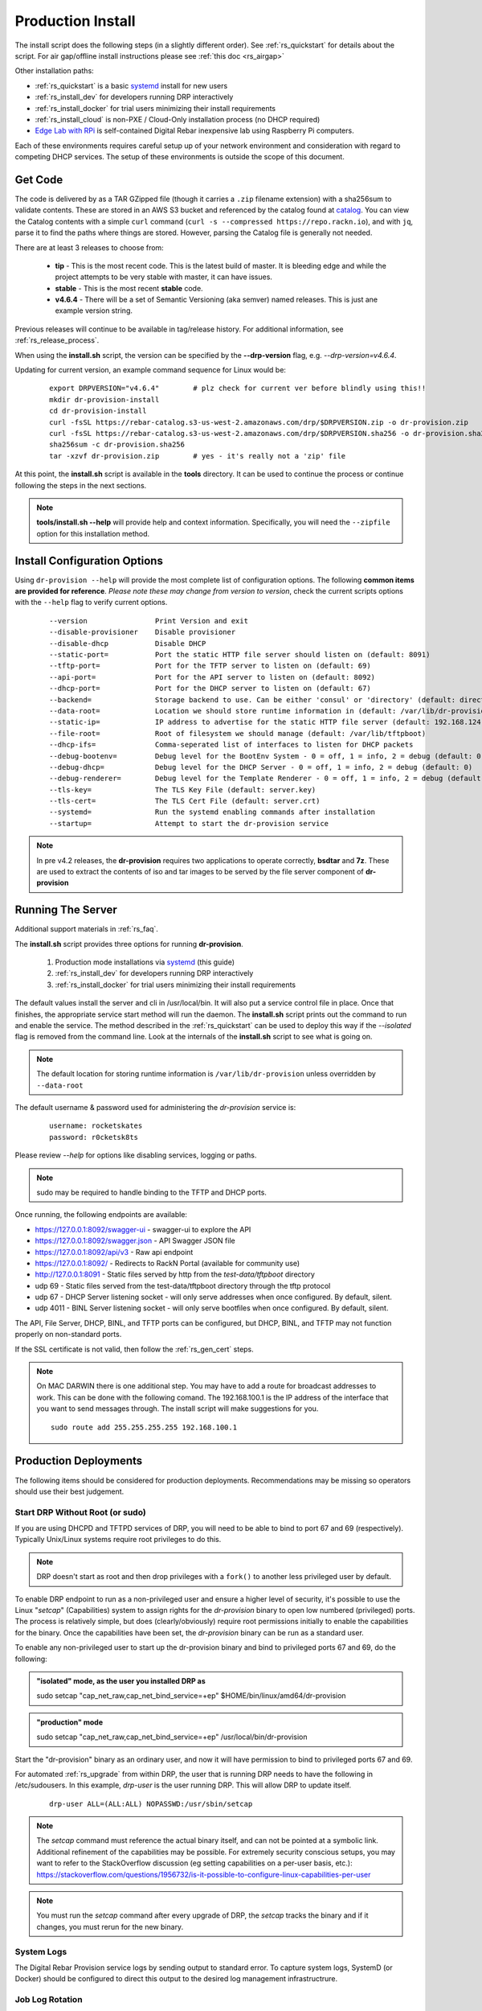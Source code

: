 .. Copyright (c) 2017 RackN Inc.
.. Licensed under the Apache License, Version 2.0 (the "License");
.. Digital Rebar Provision documentation under Digital Rebar master license
.. index::
  pair: Digital Rebar Provision; Install

.. _rs_install:

Production Install
~~~~~~~~~~~~~~~~~~

The install script does the following steps (in a slightly different order).  See :ref:`rs_quickstart` for details about the script. For air gap/offline install instructions please see :ref:`this doc <rs_airgap>`

Other installation paths:

* :ref:`rs_quickstart` is a basic `systemd <https://en.wikipedia.org/wiki/Systemd>`_ install for new users
* :ref:`rs_install_dev` for developers running DRP interactively
* :ref:`rs_install_docker` for trial users minimizing their install requirements
* :ref:`rs_install_cloud` is non-PXE / Cloud-Only installation process (no DHCP required)
* `Edge Lab with RPi <http://edgelab.digital>`_ is self-contained Digital Rebar inexpensive lab using Raspberry Pi computers.


Each of these environments requires careful setup up of your network environment and consideration with regard to competing DHCP services.  The setup of these environments is outside the scope of this document.

Get Code
--------

The code is delivered by as a TAR GZipped file (though it carries a ``.zip`` filename extension) with a sha256sum to validate contents.  These are stored in an AWS S3 bucket and referenced by the catalog found at `catalog <https://repo.rackn.io/>`_.  You can view the Catalog contents with a simple ``curl`` command (``curl -s --compressed https://repo.rackn.io``), and with ``jq``, parse it to find the paths where things are stored.  However, parsing the Catalog file is generally not needed.

There are at least 3 releases to choose from:

  * **tip** - This is the most recent code.  This is the latest build of master.  It is bleeding edge and while the project attempts to be very stable with master, it can have issues.
  * **stable** - This is the most recent **stable** code.
  * **v4.6.4** - There will be a set of Semantic Versioning (aka semver) named releases.  This is just ane example version string.

Previous releases will continue to be available in tag/release history.  For additional information, see :ref:`rs_release_process`.

When using the **install.sh** script, the version can be specified by the **--drp-version** flag,
e.g. *--drp-version=v4.6.4*.

Updating for current version, an example command sequence for Linux would be:

  ::

    export DRPVERSION="v4.6.4"        # plz check for current ver before blindly using this!!
    mkdir dr-provision-install
    cd dr-provision-install
    curl -fsSL https://rebar-catalog.s3-us-west-2.amazonaws.com/drp/$DRPVERSION.zip -o dr-provision.zip
    curl -fsSL https://rebar-catalog.s3-us-west-2.amazonaws.com/drp/$DRPVERSION.sha256 -o dr-provision.sha256
    sha256sum -c dr-provision.sha256
    tar -xzvf dr-provision.zip        # yes - it's really not a 'zip' file

At this point, the **install.sh** script is available in the **tools** directory.  It can be used to continue the process or continue following the steps in the next sections.

.. note:: **tools/install.sh --help** will provide help and context information. Specifically, you will need the ``--zipfile`` option for this installation method.


Install Configuration Options
-----------------------------

Using ``dr-provision --help`` will provide the most complete list of configuration options.  The following **common items are provided for reference**.  *Please note these may change from version to version*, check the current scripts options with the ``--help`` flag to verify current options.

  ::

      --version                Print Version and exit
      --disable-provisioner    Disable provisioner
      --disable-dhcp           Disable DHCP
      --static-port=           Port the static HTTP file server should listen on (default: 8091)
      --tftp-port=             Port for the TFTP server to listen on (default: 69)
      --api-port=              Port for the API server to listen on (default: 8092)
      --dhcp-port=             Port for the DHCP server to listen on (default: 67)
      --backend=               Storage backend to use. Can be either 'consul' or 'directory' (default: directory)
      --data-root=             Location we should store runtime information in (default: /var/lib/dr-provision)
      --static-ip=             IP address to advertise for the static HTTP file server (default: 192.168.124.11)
      --file-root=             Root of filesystem we should manage (default: /var/lib/tftpboot)
      --dhcp-ifs=              Comma-seperated list of interfaces to listen for DHCP packets
      --debug-bootenv=         Debug level for the BootEnv System - 0 = off, 1 = info, 2 = debug (default: 0)
      --debug-dhcp=            Debug level for the DHCP Server - 0 = off, 1 = info, 2 = debug (default: 0)
      --debug-renderer=        Debug level for the Template Renderer - 0 = off, 1 = info, 2 = debug (default: 0)
      --tls-key=               The TLS Key File (default: server.key)
      --tls-cert=              The TLS Cert File (default: server.crt)
      --systemd=               Run the systemd enabling commands after installation
      --startup=               Attempt to start the dr-provision service

.. note:: In pre v4.2 releases, the **dr-provision** requires two applications to operate correctly, **bsdtar** and **7z**.  These are used to extract the contents of iso and tar images to be served by the file server component of **dr-provision**

Running The Server
------------------

Additional support materials in :ref:`rs_faq`.

The **install.sh** script provides three options for running **dr-provision**.

  #. Production mode installations via `systemd <https://en.wikipedia.org/wiki/Systemd>`_ (this guide)
  #. :ref:`rs_install_dev` for developers running DRP interactively
  #. :ref:`rs_install_docker` for trial users minimizing their install requirements

The default values install the server and cli in /usr/local/bin.  It will also put a service control file in place.  Once that finishes, the appropriate service start method will run the daemon.  The **install.sh** script prints out the command to run and enable the service.  The method described in the :ref:`rs_quickstart` can be used to deploy this way if the *--isolated* flag is removed from the command line.  Look at the internals of the **install.sh** script to see what is going on.

.. note:: The default location for storing runtime information is ``/var/lib/dr-provision`` unless overridden by ``--data-root``

The default username & password used for administering the *dr-provision* service is:
  ::

    username: rocketskates
    password: r0cketsk8ts

Please review `--help` for options like disabling services, logging or paths.

.. note:: sudo may be required to handle binding to the TFTP and DHCP ports.

Once running, the following endpoints are available:

* https://127.0.0.1:8092/swagger-ui - swagger-ui to explore the API
* https://127.0.0.1:8092/swagger.json - API Swagger JSON file
* https://127.0.0.1:8092/api/v3 - Raw api endpoint
* https://127.0.0.1:8092/ - Redirects to RackN Portal (available for community use)
* http://127.0.0.1:8091 - Static files served by http from the *test-data/tftpboot* directory
* udp 69 - Static files served from the test-data/tftpboot directory through the tftp protocol
* udp 67 - DHCP Server listening socket - will only serve addresses when once configured.  By default, silent.
* udp 4011 - BINL Server listening socket - will only serve bootfiles when once configured.  By default, silent.

The API, File Server, DHCP, BINL,  and TFTP ports can be configured, but DHCP, BINL, and TFTP may not function properly on non-standard ports.

If the SSL certificate is not valid, then follow the :ref:`rs_gen_cert` steps.

.. note:: On MAC DARWIN there is one additional step. You may have to add a route for broadcast addresses to work.  This can be done with the following comand.  The 192.168.100.1 is the IP address of the interface that you want to send messages through. The install script will make suggestions for you.

  ::

    sudo route add 255.255.255.255 192.168.100.1


Production Deployments
----------------------

The following items should be considered for production deployments.  Recommendations may be missing so operators should use their best judgement.


.. _rs_install_special_permissions:

Start DRP Without Root (or sudo)
++++++++++++++++++++++++++++++++

If you are using DHCPD and TFTPD services of DRP, you will need to be able to bind to port 67 and 69 (respectively).  Typically Unix/Linux systems require root privileges to do this.

.. note:: DRP doesn't start as root and then drop privileges with a ``fork()`` to another less privileged user by default.

To enable DRP endpoint to run as a non-privileged user and ensure a higher level of security, it's possible to use the Linux "*setcap*" (Capabilities) system to assign rights for the *dr-provision* binary to open low numbered (privileged) ports.  The process is relatively simple, but does (clearly/obviously) require root permissions initially to enable the capabilities for the binary.  Once the capabilities have been set, the *dr-provision* binary can be run as a standard user.

To enable any non-privileged user to start up the dr-provision binary and bind to privileged ports 67 and 69, do the following:

.. admonition:: "isolated" mode, as the user you installed DRP as

    sudo setcap "cap_net_raw,cap_net_bind_service=+ep" $HOME/bin/linux/amd64/dr-provision

.. admonition:: "production" mode

    sudo setcap "cap_net_raw,cap_net_bind_service=+ep" /usr/local/bin/dr-provision

Start the "dr-provision" binary as an ordinary user, and now it will have permission to bind to privileged ports 67 and 69.

For automated :ref:`rs_upgrade` from within DRP, the user that is running DRP needs to have the following in /etc/sudousers.  In this example, `drp-user` is the user running DRP.  This will allow DRP to update itself.

  ::

    drp-user ALL=(ALL:ALL) NOPASSWD:/usr/sbin/setcap


.. note:: The *setcap* command must reference the actual binary itself, and can not be pointed at a symbolic link.  Additional refinement of the capabilities may be possible.  For extremely security conscious setups, you may want to refer to the StackOverflow discussion (eg setting capabilities on a per-user basis, etc.):
  https://stackoverflow.com/questions/1956732/is-it-possible-to-configure-linux-capabilities-per-user

.. note:: You must run the *setcap* command after every upgrade of DRP, the *setcap* tracks the binary and if it changes, you must rerun for the new binary.

System Logs
+++++++++++

The Digital Rebar Provision service logs by sending output to standard error.  To capture system logs, SystemD (or Docker) should be configured to direct this output to the desired log management infrastructrure.

Job Log Rotation
++++++++++++++++

If you are using the jobs system, Digital Rebar Provision stores job logs based on the directory configuration of the system.  This data is considered compliance related information; consequently, the system does not automatically remove these records.

Operators should set up a job log rotation mechanism to ensure that these logs to not exhaust available disk space.

Removal of Digital Rebar Provision
++++++++++++++++++++++++++++++++++

To remove Digital Rebar Provision, you can use the *tools/install.sh* script to remove programs for a ``production`` installs.  The *tools/install.sh* script should be run as root or under sudo unless the ``setcap`` process was used.

  ::

    tools/install.sh remove

To remove programs and data use.

  ::

    tools/install.sh --remove-data remove


Running the RackN UX Locally
----------------------------

Setting up DRP to host the RackN UX locally is trivial.  The DRP server includes an embedded web server that can host the UX files from a local directory.  The RackN UX can also be set up using any other HTTP server, however this document only addresses the setup related to using DRP as the HTTP server.

The RackN UX uses the rackn-license content pack for entitlements so no external login to the RacKN SaaS is required.

The RackN UX will still attempt to connect the RackN SaaS for updates and the catalog; however, the system will operate even if these calls fail.  This can be turned off by setting the ``ux.core.airgap`` option in the UX Config page to ``true``.

Setup
+++++

Before starting, you'll need a copy of the RackN UX and to have installed a ``rackn-license.json`` content package in the DRP server.  These items require a current RackN license - using them without a valid enterprise or trial license is a copyright violation.

Extract the RackN UX files into a directory named ``ux`` at the same level as the ``drp-data`` directory.  The account running your ``dr-server`` must have read permission for this directory.

It is OK to use a different directory - the different directory can be specified with the ``--local-ui`` command line option for dr-provision.  The option specifies the directory containing the UX files.  If the path is relative, it will be assumed to be relative to the ``data-root`` option.


Running the UX from DRP
+++++++++++++++++++++++

By unpacking the files in the ``ux`` directory within the ``data-root`` directory or specifying the ``--local-ui`` option, the DRP endpoint will serve that directory as ``/local-ui`` and ``/ux``.

The endpoint will detect file changes so no restart is required if you update or change the RackN UX files.

If you are using the default port, you can access the local UX from ``https://127.0.0.1:8092/ux``.  NOTE: This will only serve the files for the UX; it will not ensure that the UX starts connecting to the current DRP instance.  To address that, continue below.

Redirecting URL
+++++++++++++++

If you are hosting a local UX, you should change the DRP endpoint UX redirect.  This is the site that is presented if you visit the DRP endpoints root URL, ``/``, or the official UI url, ``/ui``.  To use the local ux, add ``--ui-url=/ux`` to the ``dr-provision`` command line arguments.

If you have connect to this DRP Endpoint previously, you may need to clear the browsers permanent redirect cache to start using the new feature.

* Air Gap mode - the RackN UX disables all external calls and only operates against the local DRP endpoint. See :ref:`rs_airgap` for details on Airgap install.

